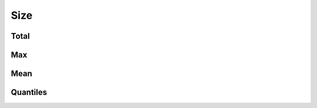 Size
====


Total
-----

.. raw:: html
   :file: plots/repo-alltime-stats/repo_stats_overall/size-sum.html

.. raw:: html
   :file: plots/repo-alltime-stats/repo_stats_overall/size-sum-logscale.html

Max
---

.. raw:: html
   :file: plots/repo-alltime-stats/repo_stats_overall/size-max.html

.. raw:: html
   :file: plots/repo-alltime-stats/repo_stats_overall/size-max-logscale.html

Mean
----

.. raw:: html
   :file: plots/repo-alltime-stats/repo_stats_overall/size-avg.html

.. raw:: html
   :file: plots/repo-alltime-stats/repo_stats_overall/size-avg-logscale.html

Quantiles
---------

.. raw:: html
   :file: plots/repo-alltime-stats/repo_stats_overall/size-q50.html

.. raw:: html
   :file: plots/repo-alltime-stats/repo_stats_overall/size-q50-logscale.html

.. raw:: html
   :file: plots/repo-alltime-stats/repo_stats_overall/size-q25_q75.html

.. raw:: html
   :file: plots/repo-alltime-stats/repo_stats_overall/size-q25_q75-logscale.html

.. raw:: html
   :file: plots/repo-alltime-stats/repo_stats_overall/size-q10_q90.html

.. raw:: html
   :file: plots/repo-alltime-stats/repo_stats_overall/size-q10_q90-logscale.html


